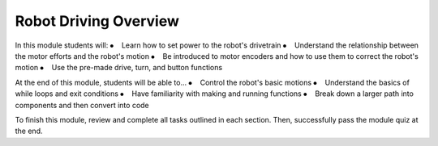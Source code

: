 Robot Driving Overview
============================

In this module students will:
⦁    Learn how to set power to the robot's drivetrain
⦁    Understand the relationship between the motor efforts and the robot's motion
⦁    Be introduced to motor encoders and how to use them to correct the robot's motion
⦁    Use the pre-made drive, turn, and button functions


At the end of this module, students will be able to...
⦁    Control the robot's basic motions
⦁    Understand the basics of while loops and exit conditions
⦁    Have familiarity with making and running functions
⦁    Break down a larger path into components and then convert into code


To finish this module, review and complete all tasks outlined in each section. Then, successfully pass the module quiz at the end.
